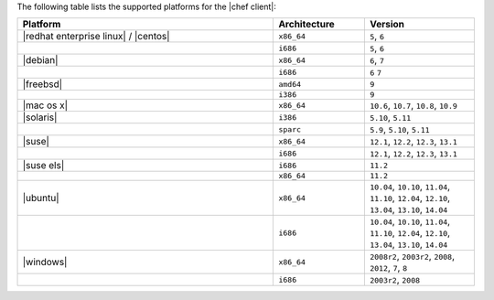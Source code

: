 .. The contents of this file are included in multiple topics.
.. This file should not be changed in a way that hinders its ability to appear in multiple documentation sets. 

The following table lists the supported platforms for the |chef client|:

.. list-table::
   :widths: 280 100 120
   :header-rows: 1
 
   * - Platform
     - Architecture
     - Version
   * - |redhat enterprise linux| / |centos|
     - ``x86_64``
     - ``5``, ``6``
   * - 
     - ``i686``
     - ``5``, ``6``
   * - |debian|
     - ``x86_64``
     - ``6``, ``7``
   * - 
     - ``i686``
     - ``6`` ``7``
   * - |freebsd|
     - ``amd64``
     - ``9``
   * - 
     - ``i386``
     - ``9``
   * - |mac os x|
     - ``x86_64``
     - ``10.6``, ``10.7``, ``10.8``, ``10.9``
   * - |solaris|
     - ``i386``
     - ``5.10``, ``5.11``
   * - 
     - ``sparc``
     - ``5.9``, ``5.10``, ``5.11``
   * - |suse|
     - ``x86_64``
     - ``12.1``, ``12.2``, ``12.3``, ``13.1``
   * - 
     - ``i686``
     - ``12.1``, ``12.2``, ``12.3``, ``13.1``
   * - |suse els|
     - ``i686``
     - ``11.2``
   * - 
     - ``x86_64``
     - ``11.2``
   * - |ubuntu|
     - ``x86_64``
     - ``10.04``, ``10.10``, ``11.04``, ``11.10``, ``12.04``, ``12.10``, ``13.04``, ``13.10``, ``14.04``
   * - 
     - ``i686``
     - ``10.04``, ``10.10``, ``11.04``, ``11.10``, ``12.04``, ``12.10``, ``13.04``, ``13.10``, ``14.04``
   * - |windows|
     - ``x86_64``
     - ``2008r2``, ``2003r2``, ``2008``, ``2012``, ``7``, ``8``
   * - 
     - ``i686``
     - ``2003r2``, ``2008``

